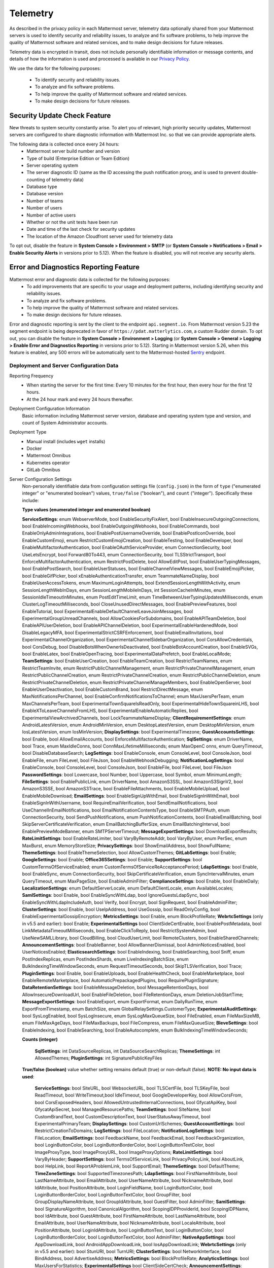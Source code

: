 .. _telemetry:

Telemetry
=========

As described in the privacy policy in each Mattermost server, telemetry data optionally shared from your Mattermost servers is used to identify security and reliability issues, to analyze and fix software problems, to help improve the quality of Mattermost software and related services, and to make design decisions for future releases.

Telemetry data is encrypted in transit, does not include personally identifiable information or message contents, and details of how the information is used and processed is available in our `Privacy Policy <https://about.mattermost.com/default-privacy-policy/>`__.

We use the data for the following purposes:

  - To identify security and reliability issues.
  - To analyze and fix software problems.
  - To help improve the quality of Mattermost software and related services.
  - To make design decisions for future releases.

Security Update Check Feature
-----------------------------

New threats to system security constantly arise. To alert you of relevant, high priority security updates, Mattermost servers are configured to share diagnostic information with Mattermost Inc. so that we can provide appropriate alerts.

The following data is collected once every 24 hours:
  - Mattermost server build number and version
  - Type of build (Enterprise Edition or Team Edition)
  - Server operating system
  - The server diagnostic ID (same as the ID accessing the push notification proxy, and is used to prevent double-counting of telemetry data)
  - Database type
  - Database version
  - Number of teams
  - Number of users 
  - Number of active users
  - Whether or not the unit tests have been run
  - Date and time of the last check for security updates
  - The location of the Amazon Cloudfront server used for telemetry data

To opt out, disable the feature in **System Console > Environment > SMTP** (or **System Console > Notifications > Email > Enable Security Alerts** in versions prior to 5.12). When the feature is disabled, you will not receive any security alerts.

Error and Diagnostics Reporting Feature
---------------------------------------

Mattermost error and diagnostic data is collected for the following purposes:
  - To add improvements that are specific to your usage and deployment patterns, including identifying security and reliability issues.
  - To analyze and fix software problems.
  - To help improve the quality of Mattermost software and related services.
  - To make design decisions for future releases.

.. note:: 
Error and diagnostic reporting is sent by the client to the endpoint ``api.segment.io``. From Mattermost version 5.23 the segment endpoint is being deprecated in favor of ``https://pdat.matterlytics.com``, a custom Rudder domain. To opt out, you can disable the feature in **System Console > Environment > Logging** (or **System Console > General > Logging > Enable Error and Diagnostics Reporting** in versions prior to 5.12). Starting in Mattermost version 5.26, when this feature is enabled, any 500 errors will be automatically sent to the Mattermost-hosted `Sentry <https://sentry.io/welcome/>`_ endpoint.

Deployment and Server Configuration Data
~~~~~~~~~~~~~~~~~~~~~~~~~~~~~~~~~~~~~~~~~

Reporting Frequency
  - When starting the server for the first time: Every 10 minutes for the first hour, then every hour for the first 12 hours.
  - At the 24 hour mark and every 24 hours thereafter.

Deployment Configuration Information
  Basic information including Mattermost server version, database and operating system type and version, and count of System Administrator accounts.

Deployment Type
  - Manual install (includes ``wget`` installs)
  - Docker
  - Mattermost Omnibus
  - Kubernetes operator
  - GitLab Omnibus

Server Configuration Settings
  Non-personally identifiable data from configuration settings file (``config.json``) in the form of ``type`` ("enumerated integer" or "enumerated boolean") values, ``true/false`` ("boolean"), and ``count`` ("integer"). Specifically these include:

  **Type values (enumerated integer and enumerated boolean)**

  **ServiceSettings**: enum WebserverMode, bool EnableSecurityFixAlert, bool EnableInsecureOutgoingConnections, bool EnableIncomingWebhooks, bool EnableOutgoingWebhooks, bool EnableCommands, bool EnableOnlyAdminIntegrations, bool EnablePostUsernameOverride, bool EnablePostIconOverride, bool EnableCustomEmoji, enum RestrictCustomEmojiCreation, bool EnableTesting, bool EnableDeveloper, bool EnableMultifactorAuthentication, bool EnableOAuthServiceProvider, enum ConnectionSecurity, bool UseLetsEncrypt, bool Forward80To443, enum ConnectionSecurity, bool TLSStrictTransport, bool EnforceMultifactorAuthentication, enum RestrictPostDelete, bool AllowEditPost, bool EnableUserTypingMessages, bool EnablePostSearch, bool EnableUserStatuses, bool EnableChannelViewMessages, bool EnableEmojiPicker, bool EnableGifPicker, bool xEnableAuthenticationTransfer, enum TeammateNameDisplay, bool EnableUserAccessTokens, enum MaximumLoginAttempts, bool ExtendSessionLengthWithActivity, enum SessionLengthWebInDays, enum SessionLengthMobileInDays, int SessionCacheInMinutes, enum SessionIdleTimeoutInMinutes, enum PostEditTimeLimit, enum TimeBetweenUserTypingUpdatesMilliseconds, enum ClusterLogTimeoutMilliseconds, bool CloseUnusedDirectMessages, bool EnablePreviewFeatures, bool EnableTutorial, bool ExperimentalEnableDefaultChannelLeaveJoinMessages, bool ExperimentalGroupUnreadChannels, bool AllowCookiesForSubdomains, bool EnableAPITeamDeletion, bool EnableAPIUserDeletion, bool EnableAPIChannelDeletion, bool ExperimentalEnableHardenedMode, bool DisableLegacyMFA, bool ExperimentalStrictCSRFEnforcement, bool EnableEmailInvitations, bool ExperimentalChannelOrganization, bool ExperimentalChannelSidebarOrganization, bool CorsAllowCredentials, bool CorsDebug, bool DisableBotsWhenOwnerIsDeactivated, bool EnableBotAccountCreation, bool EnableSVGs, bool EnableLatex, bool EnableOpenTracing, bool ExperimentalDataPrefetch, bool EnableLocalMode; **TeamSettings**: bool EnableUserCreation, bool EnableTeamCreation, bool RestrictTeamNames, enum RestrictTeamInvite, enum RestrictPublicChannelManagement, enum RestrictPrivateChannelManagement, enum RestrictPublicChannelCreation, enum RestrictPrivateChannelCreation, enum RestrictPublicChannelDeletion, enum RestrictPrivateChannelDeletion, enum RestrictPrivateChannelManageMembers, bool EnableOpenServer, bool EnableUserDeactivation, bool EnableCustomBrand, bool RestrictDirectMessage, enum MaxNotificationsPerChannel, bool EnableConfirmNotificationsToChannel; enum MaxUsersPerTeam, enum MaxChannelsPerTeam, bool ExperimentalTownSquareIsReadOnly, bool ExperimentalHideTownSquareinLHS, bool EnableXToLeaveChannelsFromLHS, bool ExperimentalEnableAutomaticReplies, bool ExperimentalViewArchivedChannels, bool LockTeammateNameDisplay; **ClientRequirementSettings**: enum AndroidLatestVersion, enum AndroidMinVersion, enum DesktopLatestVersion, enum DesktopMinVersion, enum IosLatestVersion, enum IosMinVersion; **DisplaySettings**: bool ExperimentalTimezone; **GuestAccountsSettings**: bool Enable, bool AllowEmailAccounts, bool EnforceMultifactorAuthentication; **SqlSettings**: enum DriverName, bool Trace, enum MaxIdleConns, bool ConnMaxLifetimeMilliseconds; enum MaxOpenC onns, enum QueryTimeout, bool DisableDatabaseSearch; **LogSettings**: bool EnableConsole, enum ConsoleLevel, bool ConsoleJson, bool EnableFile, enum FileLevel, bool FileJson, bool EnableWebhookDebugging; **NotificationLogSettings**: bool EnableConsole, bool ConsoleLevel, bool ConsoleJson, bool EnableFile, bool FileLevel, bool FileJson **PasswordSettings**: bool Lowercase, bool Number, bool Uppercase, bool Symbol, enum MinimumLength; **FileSettings**: bool EnablePublicLink, enum DriverName, bool AmazonS3SSL, bool AmazonS3SignV2, bool AmazonS3SSE, bool AmazonS3Trace, bool EnableFileAttachments, bool EnableMobileUpload, bool EnableMobileDownload; **EmailSettings**: bool EnableSignUpWithEmail, bool EnableSignInWithEmail, bool EnableSignInWithUsername, bool RequireEmailVerification, bool SendEmailNotifications, bool UseChannelInEmailNotifications, bool EmailNotificationContentsType, bool EnableSMTPAuth, enum ConnectionSecurity, bool SendPushNotifications, enum PushNotificationContents, bool EnableEmailBatching, bool SkipServerCertificateVerification, enum EmailBatchingBufferSize, enum EmailBatchingInterval, bool EnablePreviewModeBanner, enum SMTPServerTimeout; **MessageExportSettings**: bool DownloadExportResults; **RateLimitSettings**: bool EnableRateLimiter, bool VaryByRemoteAddr,  bool VaryByUser, enum PerSec, enum MaxBurst, enum MemoryStoreSize; **PrivacySettings**: bool ShowEmailAddress, bool ShowFullName; **ThemeSettings**: bool EnableThemeSelection, bool AllowCustomThemes; **GitLabSettings**: bool Enable; **GoogleSettings**: bool Enable; **Office365Settings**: bool Enable; **SupportSettings**: bool CustomTermsOfServiceEnabled; enum CustomTermsOfServiceReAcceptancePeriod; **LdapSettings**: bool Enable, bool EnableSync, enum ConnectionSecurity, bool SkipCertificateVerification, enum SyncIntervalMinutes, enum QueryTimeout, enum MaxPageSize, bool EnableAdminFilter; **ComplianceSettings**: bool Enable, bool EnableDaily; **LocalizationSettings**: enum DefaultServerLocale, enum DefaultClientLocale, enum AvailableLocales; **SamlSettings**: bool Enable, bool EnableSyncWithLdap, bool IgnoreGuestsLdapSync, bool EnableSyncWithLdapIncludeAuth, bool Verify, bool Encrypt, bool SignRequest, bool EnableAdminFilter; **ClusterSettings**: bool Enable, bool UseIpAddress, bool UseGossip, bool ReadOnlyConfig, bool EnableExperimentalGossipEncryption; **MetricsSettings**: bool Enable, enum BlockProfileRate; **WebrtcSettings** (only in v5.5 and earlier): bool Enable; **ExperimentalSettings** bool ClientSideCertEnable, bool EnablePostMetadata, bool LinkMetadataTimeoutMilliseconds, bool EnableClickToReply, bool RestrictSystemAdmin, bool UseNewSAMLLibrary, bool CloudBilling, bool CloudUserLimit, bool RemoteClusters, bool EnableSharedChannels; **AnnouncementSettings**: bool EnableBanner, bool AllowBannerDismissal, bool AdminNoticesEnabled, bool UserNoticesEnabled; **ElasticsearchSettings**: bool EnableIndexing, bool EnableSearching, bool Sniff, enum PostIndexReplicas, enum PostIndexShards, enum LiveIndexingBatchSize, enum BulkIndexingTimeWindowSeconds, enum RequestTimeoutSeconds, bool SkipTLSVerification, bool Trace; **PluginSettings**: bool Enable, bool EnableUploads, bool EnableHealthCheck, bool EnableMarketplace, bool EnableRemoteMarketplace, bool AutomaticPrepackagedPlugins, bool RequirePluginSignature; **DataRetentionSettings**: bool EnableMessageDeletion, bool MessageRetentionDays, bool AllowInsecureDownloadUrl, bool EnableFileDeletion, bool FileRetentionDays, enum DeletionJobStartTime; **MessageExportSettings**: bool EnableExport, enum ExportFormat, enum DailyRunTime, enum ExportFromTimestamp, enum BatchSize, enum GlobalRelaySettings.CustomerType; **ExperimentalAuditSettings**: bool SysLogEnabled, bool SysLogInsecure, enum SysLogMaxQueueSize, bool FileEnabled, enum FileMaxSizeMB, enum FileMaxAgeDays, bool FileMaxBackups, bool FileCompress, enum FileMaxQueueSize; **BleveSettings**: bool EnableIndexing, bool EnableSearching, bool EnableAutocomplete, enum BulkIndexingTimeWindowSeconds;

  **Counts (integer)**

    **SqlSettings**: int DataSourceReplicas, int DataSourceSearchReplicas; **ThemeSettings**: int AllowedThemes; **PluginSettings**: int SignaturePublicKeyFiles

  **True/false (boolean)** value whether setting remains default (true) or non-default (false). **NOTE: No input data is used**:

     **ServiceSettings**: bool SiteURL, bool WebsocketURL, bool TLSCertFile, bool TLSKeyFile, bool ReadTimeout, bool WriteTimeout,bool IdleTimeout, bool GoogleDeveloperKey, bool AllowCorsFrom, bool CorsExposedHeaders, bool AllowedUntrustedInternalConnections, bool GfycatApiKey, bool GfycatApiSecret, bool ManagedResourcePaths; **TeamSettings**: bool SiteName, bool CustomBrandText, bool CustomDescriptionText, bool UserStatusAwayTimeout, bool ExperimentalPrimaryTeam; **DisplaySettings**: bool CustomUrlSchemes; **GuestAccountSettings**: bool RestrictCreationToDomains; **LogSettings**: bool FileLocation; **NotificationLogSettings**: bool FileLocation; **EmailSettings**: bool FeedbackName, bool FeedbackEmail, bool FeedbackOrganization, bool LoginButtonColor, bool LoginButtonBorderColor, bool LoginButtonTextColor, bool ImageProxyType, bool ImageProxyURL, bool ImageProxyOptions; **RateLimitSettings**: bool VaryByHeader; **SupportSettings**: bool TermsOfServiceLink, bool PrivacyPolicyLink, bool AboutLink, bool HelpLink, bool ReportAProblemLink, bool SupportEmail; **ThemeSettings**: bool DefaultTheme; **TimeZoneSettings**: bool SupportedTimezonesPath; **LdapSettings**: bool FirstNameAttribute, bool LastNameAttribute, bool EmailAttribute, bool UserNameAttribute, bool NicknameAttribute, bool IdAttribute, bool PositionAttribute, bool LoginFieldName, bool LoginButtonColor, bool LoginButtonBorderColor, bool LoginButtonTextColor, bool GroupFilter, bool GroupDisplayNameAttribute, bool GroupIdAttribute, bool GuestFilter, bool AdminFilter; **SamlSettings**: bool SignatureAlgorithm, bool CanonicalAlgorithm, bool ScopingIDPProviderId, bool ScopingIDPName, bool IdAttribute, bool GuestAttribute, bool FirstNameAttribute, bool LastNameAttribute, bool EmailAttribute, bool UserNameAttribute, bool NicknameAttribute, bool LocaleAttribute, bool PositionAttribute, bool LoginIdAttribute, bool LoginButtonText, bool LoginButtonColor, bool LoginButtonBorderColor, bool LoginButtonTextColor, bool AdminFilter; **NativeAppSettings**: bool AppDownloadLink, bool  AndroidAppDownloadLink, bool IosAppDownloadLink; **WebrtcSettings** (only in v5.5 and earlier): bool StunURI, bool TurnURI; **ClusterSettings**: bool NetworkInterface, bool BindAddress, bool AdvertiseAddress; **MetricsSettings**: bool BlockProfileRate; **AnalyticsSettings**: bool MaxUsersForStatistics; **ExperimentalSettings** bool ClientSideCertCheck; **AnnouncementSettings**: bool BannerColor, bool BannerTextColor; **ElasticsearchSettings**: bool ConnectionUrl, bool Username, bool Password, bool IndexPrefix; **PluginSettings**: bool MarketplaceUrl, bool SignaturePublicKeyFiles; **MessageExportSettings**: bool GlobalRelaySettings.SmtpUsername, bool GlobalRelaySettings.SmtpPassword, bool GlobalRelaySettings.EmailAddress

Commercial License Information (Enterprise Edition Only)
  Information about commercial license key purchased or trial license key used for Enterprise Edition servers: Company ID, license ID, license issue date, license start date, license expiry date, number of licensed users, license short name (E10 vs E20), list of unlocked Enterprise features.

Channel Moderation Configuration Information (Enterprise Edition Only)
  Information related to channel moderation, including number of channel schemes, number of channels with posting messages disabled for users or guests, number of channels with emoji reactions disabled for users or guests, number of channels with managing members disabled, number of channels with channel mentions disabled for users or guests.
  
Channel Member Management Information (Enterprise Edition Only)
  Information related to bulk user management and team and channel filtering, including number of users added, number of users removed, number of users promoted, number of users demoted, number of times archive and unarchive is used from any channel configuration page, and number of times channel search or team search filters are used.

Groups Configuration Information (Enterprise Edition Only)
  Information related to AD/LDAP groups, including number of groups synced to Mattermost, teams and channels associated to groups, teams and channels synced with groups, and number of group members.

Plugin Configuration Information
  Basic information including number of active and inactive plugins, which are using webapp or backend portions, and which `Mattermost plugins <https://github.com/mattermost/mattermost-server/blob/master/app/diagnostics.go#L668>`_ are enabled along with their versions. Some plugins may send summary data such as number of authenticated users of the plugin. From version 5.26, the list of plugins is obtained from the Marketplace. If the Marketplace can't be reached, the list of known plugins is used instead.

Permissions Configuration Information (Enterprise Edition Only)
  Permissions configured for each role for the System Scheme and each Team Override Scheme created in the system. Scheme ID; Team Admin Permissions; Team User Permissions; Channel Admin Permissions; Channel User Permissions; Number of teams the scheme is associated with; Number of users assigned to each admin role; Number of admin roles not using default privileges; Changes to default privileges of each admin role.

Aggregated Usage Statistics
  Non-personally identifiable summations of basic usage statistics: Number of enabled and disabled accounts, number of user logins in the last 24 hours and the last 30 days, number of users active in the last day/month, whether APIv3 endpoints were used in the last 24 hours, number of posts, channels, teams, guest accounts, and bots.

Event data
~~~~~~~~~~~

Reporting Frequency
  - Immediately after the specific event occurs.

  .. note::
The majority of these events have been disabled since Mattermost v5.8. Refer to the source file for the `current list of events sent via telemetry <https://github.com/mattermost/mattermost-redux/blob/master/src/client/client4.ts#L3069>`_.

Non-personally Identifiable Error Information, distinguished by end users and System Admins
  Boolean when the following events occur:
  
  - *Sign-in Error*: Email login error, AD/LDAP login error, SAML login error
  
  Boolean when the following events occur, including the error message, recently dispatched Redux actions, and non-identifiable information of the device, operating system, and the app:

  - *Mobile App Errors*: App crashes caused by type errors, exceptions, and failed logins

Non-personally Identifiable Diagnostic Information, distinguished by end users and System Admins
  Boolean when the following events occur:

  - *Team and Account Setup Diagnostics:* Account creation via email, invite or UI, account creation page view, account creation completion; tutorial step and tip completion or opt out, team creation page view, team name and URL entry, team creation completion, clicks on all form elements, buttons, textboxes and links on sign up page, team selection page and team creation pages
  - *Sign-in Diagnostics:* Login succeeded or failed for email, LDAP, or SAML/SSO; logout succeeded; switched authentication method from email to LDAP or SAML/SSO or vice versa; reset password; updated password
  - *Navigation Discovery Diagnostics:* Joined a channel from the "More" list, through an invite or by clicking a public link; created a channel, direct, or group direct message conversation; renamed, joined, left or deleted an existing channel; updated header or purpose; added or removed members; updated channel notification preferences; loaded more messages in a channel; switched a channel or a team; opened the "More" modal for channels or direct message conversations; updated team name; invited members; updated account settings
  - *Core Feature Discovery Diagnostics:* Created, edited or deleted a message; posted a message containing a hashtag, link, mention or file attachment; searched for a term; searched for saved posts or recent mentions
  - *Advanced Feature Discovery Diagnostics:* Reacted to a message; favorited or unfavorited a channel; saved or unsaved a message; pinned or unpinned a message; replied to a message; expanded the right-hand sidebar; started or finished a WebRTC video call (only in v5.5 and earlier); created or deleted a personal access token; added or removed post:all or post:channels permission; created a category in the sidebar
  - *Integration Discovery Diagnostics:* Created or triggered a webhook or slash command; created, authroized or deleted an OAuth 2.0 app; created, posted, or deleted a custom emoji
  - *Plugin Discovery Diagnostics:* Number of installed plugins containing either server or webapp portions, or both; number of those plugins being activated
  - *Plugin Marketplace Diagnostics:* Plugin id, current version, and target version for all install and update events. Only sent when the default Marketplace is configured
  - *Commercial License Diagnostics (Enterprise Edition Only):* Uploaded an Enterprise license key to the server
  - *Mobile Performance Diagnostics:* Load times for starting the app, switching channels, and switching teams
  - *Permissions Discovery Diagnostics (Enterprise Edition Only):* Provides all the permissions configured for each role for the System Scheme and each Team Override Scheme created in the system. Scheme ID; Team Admin Permissions; Team User Permissions; Channel Admin Permissions; Channel User Permissions; Number of teams the scheme is associated with
  - *Group Discovery Diagnostics (Enterprise Edition Only):* Provides information related to AD/LDAP groups, including number of groups synced to Mattermost, teams and channels associated to groups, teams and channels synced with groups, and number of group members
  - *System Console Menu Discovery Diagnostics:* Clicks on the hamburger menu items of the System Console, including Administrator's Guide, Troubleshooting Forum, Commercial Support, About Mattermost, and clicks on the left-hand side navigation menu items
  - *In Product Notices Diagnostics:* Notices viewed, and the notices on which an action button was clicked.

Incident Management Telemetry
-----------------------------

The following list details the types of Incident Management metadata we collect:

**Data collected for all event types**

- ``PluginVersion``: Version of the plugin.
- ``ServerVersion``: Version of the server the plugin is running on.
- ``UserID``: Unique identifier of the server.
- ``Event``: Type of the event. There are three event types that are tracked: ``incident``, ``tasks``, ``playbook``.
- ``UserActualID``: Unique identifier of the user who initiated the action.

**Data collected in incident events**

- ``IncidentID``: Unique identifier of the incident.
- ``IsActive``: Boolean value indicating if the incident is active.
- ``CommanderUserID``: Unique identifier of the commander of the incident.
- ``TeamID``: Unique identifier of the team where the incident channel is created.
- ``CreatedAt``: Timestamp of the incident creation.
- ``PostID``: Unique identifier of the post from which the incident was created (if relevant).
- ``NumChecklists``: Number of stages in this incident.
- ``TotalChecklistItems``: Number of tasks in this incident.
- ``ActiveStage``: A number indicating the stage of the incident (0-based).
- ``Action``: The type of action performed against the incident: ``create``, ``end``, ``restart``, ``change_stage``, ``change_commander``, ``update_status``.
- ``Public``: When creating an incident, ``true`` if it is public, and ``false`` if it is private.
- ``ReminderTimerSeconds``: The next timer for the reminder to update the status, in seconds. It's tracked only when ``Action`` equals ``update_status``.

**Data collected in tasks events**

- ``IncidentID``: Unique identifier of the incident.
- ``NewState``: ``null`` if the task is uncompleted, ``done`` if the task was marked completed.
- ``Action``: The type of action performed against the task: ``add_task``, ``remove_task``, ``rename_task``, ``modify_task_state``, ``move_task``, ``set_assignee_for_task``, ``run_task_slash_command``.
- ``NewState``: When modifying a task state, ``true`` if the task is now checked, ``false`` if the task is now unchecked.
- ``WasCommander``: When modifying a task state, ``true`` if the userId who initiated the event was also the commander of the event, and ``false`` otherwise.
- ``WasAssignee``: When modifying a task state, ``true`` if the userId who initiated the event was also the assignee of the event, and ``false`` otherwise.

**Data collected in playbook events**

- ``PlaybookID``: Unique identifier of the playbook.
- ``TeamID``: Unique identifier of the team associated with this playbook.
- ``NumChecklists``: Number of stages in this playbook.
- ``TotalChecklistItems``: Number of tasks in this incident.
- ``IsPublic``: ``true`` if the playbook is public, ``false`` if it is private.
- ``NumMembers``: The number of members with access to this playbook.
- ``NumSlashCommands``: The number of tasks with slash commands in this playbook.
- ``ReminderTimerDefaultSeconds``: The default timer for the reminder to update the status, in seconds.
- ``BroadcastChannelID``: Unique identifier of the channel where the status updates will be broadcasted.
- ``UsesReminderMessageTemplate``: ``true`` if the playbook has a template for the reminder message, ``false`` otherwise.
- ``Action``: The type of action performed against this playbook: ``create``, ``update``, ``delete``.
  
Error and diagnostic reporting is sent by the client to the endpoint ``api.segment.io``. To opt out, disable the feature in **System Console > Environment > Logging** (or **System Console > General > Logging > Enable Error and Diagnostics Reporting** in versions prior to 5.12).

Android Mobile App Performance Monitoring
-----------------------------------------

To improve Android app performance, we are collecting trace events and device information, collectively known as metrics, to identify slow performing key areas. Those metrics will be sent only from users using Android app beta build starting in version v1.20, who are logged in to servers that allow sending `diagnostic information <https://docs.mattermost.com/administration/config-settings.html#enable-diagnostics-and-error-reporting>`__.

Trace events
  Includes duration on how long the action took place like startup, team/channel switch, posts loading/update and channel drawer open/close. The naming convention is interpreted as ``[start observation]:[end observation]``, e.g. ``start:overall`` as from app start until fully rendered or ``post_list:thread`` as on press of post at post list until thread is opened.
  Complete list of trace events are the following:

  - start:overall
  - start:process_packages
  - start:content_appeared
  - start:select_server_screen
  - start:channel_screen
  - team:switch
  - channel:loading
  - channel:switch_loaded
  - channel:switch_initial
  - channel:close_drawer
  - channel:open_drawer
  - posts:loading
  - post_list:thread
  - post_list:permalink

Device information
  The information being collected is non-personally identifiable. Except for system_version, device information is based from `react-native-device-info <https://github.com/mattermost/react-native-device-info#react-native-device-info>`__ library.  Refer to the linked documentation to learn more.
  Complete list of device information are the following:

  - api_level
  - build_number
  - bundle_id
  - brand
  - country
  - device_id
  - device_locale
  - device_type
  - device_unique_id
  - height
  - is_emulator
  - is_tablet
  - manufacturer
  - max_memory
  - model
  - server_version
  - system_name
  - system_version
  - timezone
  - version
  - width
